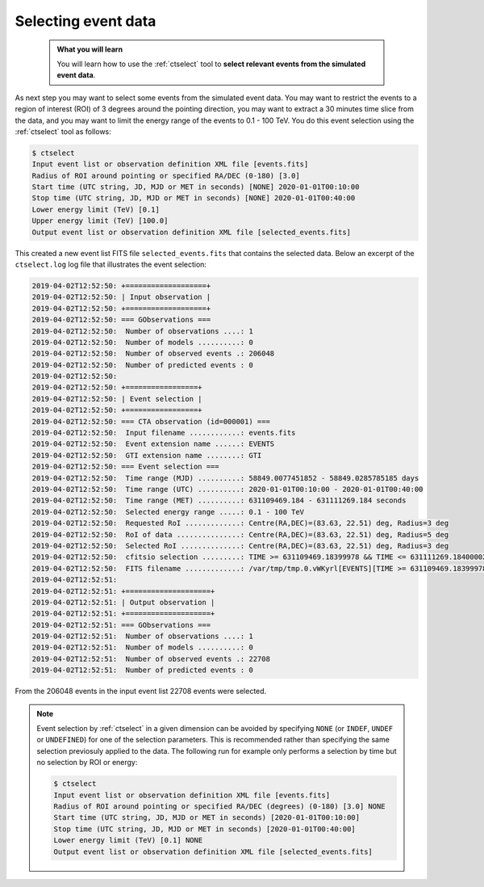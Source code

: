 .. _start_selecting:

Selecting event data
--------------------

  .. admonition:: What you will learn

     You will learn how to use the :ref:`ctselect` tool to **select relevant
     events from the simulated event data**.

As next step you may want to select some events from the simulated event data.
You may want to restrict the events to a region of interest (ROI) of 3 degrees
around the pointing direction, you may want to extract a 30 minutes time slice
from the data, and you may want to limit the energy range of the events
to 0.1 - 100 TeV.
You do this event selection using the :ref:`ctselect` tool as follows:

.. code-block:: bash

   $ ctselect
   Input event list or observation definition XML file [events.fits]
   Radius of ROI around pointing or specified RA/DEC (0-180) [3.0]
   Start time (UTC string, JD, MJD or MET in seconds) [NONE] 2020-01-01T00:10:00
   Stop time (UTC string, JD, MJD or MET in seconds) [NONE] 2020-01-01T00:40:00
   Lower energy limit (TeV) [0.1]
   Upper energy limit (TeV) [100.0]
   Output event list or observation definition XML file [selected_events.fits]

This created a new event list FITS file ``selected_events.fits``
that contains the selected data.
Below an excerpt of the ``ctselect.log`` log file that illustrates the
event selection:

.. code-block:: none

   2019-04-02T12:52:50: +===================+
   2019-04-02T12:52:50: | Input observation |
   2019-04-02T12:52:50: +===================+
   2019-04-02T12:52:50: === GObservations ===
   2019-04-02T12:52:50:  Number of observations ....: 1
   2019-04-02T12:52:50:  Number of models ..........: 0
   2019-04-02T12:52:50:  Number of observed events .: 206048
   2019-04-02T12:52:50:  Number of predicted events : 0
   2019-04-02T12:52:50:
   2019-04-02T12:52:50: +=================+
   2019-04-02T12:52:50: | Event selection |
   2019-04-02T12:52:50: +=================+
   2019-04-02T12:52:50: === CTA observation (id=000001) ===
   2019-04-02T12:52:50:  Input filename ............: events.fits
   2019-04-02T12:52:50:  Event extension name ......: EVENTS
   2019-04-02T12:52:50:  GTI extension name ........: GTI
   2019-04-02T12:52:50: === Event selection ===
   2019-04-02T12:52:50:  Time range (MJD) ..........: 58849.0077451852 - 58849.0285785185 days
   2019-04-02T12:52:50:  Time range (UTC) ..........: 2020-01-01T00:10:00 - 2020-01-01T00:40:00
   2019-04-02T12:52:50:  Time range (MET) ..........: 631109469.184 - 631111269.184 seconds
   2019-04-02T12:52:50:  Selected energy range .....: 0.1 - 100 TeV
   2019-04-02T12:52:50:  Requested RoI .............: Centre(RA,DEC)=(83.63, 22.51) deg, Radius=3 deg
   2019-04-02T12:52:50:  RoI of data ...............: Centre(RA,DEC)=(83.63, 22.51) deg, Radius=5 deg
   2019-04-02T12:52:50:  Selected RoI ..............: Centre(RA,DEC)=(83.63, 22.51) deg, Radius=3 deg
   2019-04-02T12:52:50:  cfitsio selection .........: TIME >= 631109469.18399978 && TIME <= 631111269.18400002 && ENERGY >= 0.10000000 && ENERGY <= 100.00000000 && ANGSEP(83.630000,22.510000,RA,DEC) <= 3.000000
   2019-04-02T12:52:50:  FITS filename .............: /var/tmp/tmp.0.vWKyrl[EVENTS][TIME >= 631109469.18399978 && TIME <= 631111269.18400002 && ENERGY >= 0.10000000 && ENERGY <= 100.00000000 && ANGSEP(83.630000,22.510000,RA,DEC) <= 3.000000]
   2019-04-02T12:52:51:
   2019-04-02T12:52:51: +====================+
   2019-04-02T12:52:51: | Output observation |
   2019-04-02T12:52:51: +====================+
   2019-04-02T12:52:51: === GObservations ===
   2019-04-02T12:52:51:  Number of observations ....: 1
   2019-04-02T12:52:51:  Number of models ..........: 0
   2019-04-02T12:52:51:  Number of observed events .: 22708
   2019-04-02T12:52:51:  Number of predicted events : 0

From the 206048 events in the input event list 22708 events were selected.

.. note::
   Event selection by :ref:`ctselect` in a given dimension can be avoided
   by specifying ``NONE`` (or ``INDEF``, ``UNDEF`` or ``UNDEFINED``) for
   one of the selection parameters. This is recommended rather than
   specifying the same selection previosuly applied to the data. The following run for example only
   performs a selection by time but no selection by ROI or energy:

   .. code-block:: bash

      $ ctselect
      Input event list or observation definition XML file [events.fits]
      Radius of ROI around pointing or specified RA/DEC (degrees) (0-180) [3.0] NONE
      Start time (UTC string, JD, MJD or MET in seconds) [2020-01-01T00:10:00]
      Stop time (UTC string, JD, MJD or MET in seconds) [2020-01-01T00:40:00]
      Lower energy limit (TeV) [0.1] NONE
      Output event list or observation definition XML file [selected_events.fits] 
